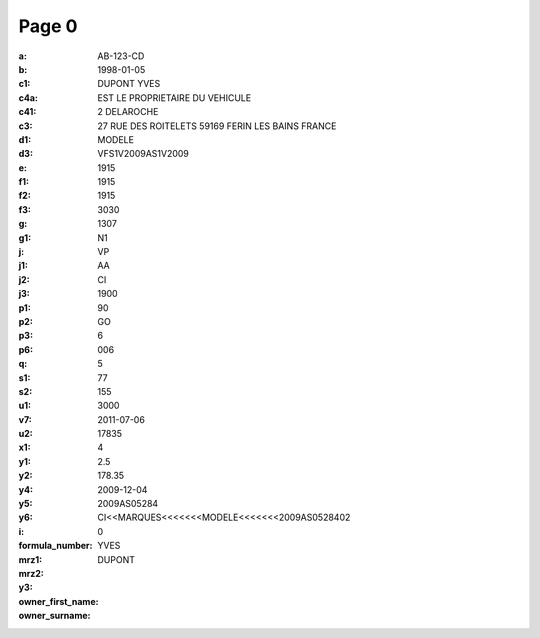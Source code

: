 Page 0
------
:a: AB-123-CD
:b: 1998-01-05
:c1: DUPONT YVES
:c4a: EST LE PROPRIETAIRE DU VEHICULE
:c41: 2 DELAROCHE
:c3: 27 RUE DES ROITELETS 59169 FERIN LES BAINS FRANCE
:d1:
:d3: MODELE
:e: VFS1V2009AS1V2009
:f1: 1915
:f2: 1915
:f3: 1915
:g: 3030
:g1: 1307
:j: N1
:j1: VP
:j2: AA
:j3: CI
:p1: 1900
:p2: 90
:p3: GO
:p6: 6
:q: 006
:s1: 5
:s2:
:u1: 77
:v7: 155
:u2: 3000
:x1: 2011-07-06
:y1: 17835
:y2:
:y4: 4
:y5: 2.5
:y6: 178.35
:i: 2009-12-04
:formula_number: 2009AS05284
:mrz1:
:mrz2: CI<<MARQUES<<<<<<<MODELE<<<<<<<2009AS0528402
:y3: 0
:owner_first_name: YVES
:owner_surname: DUPONT
